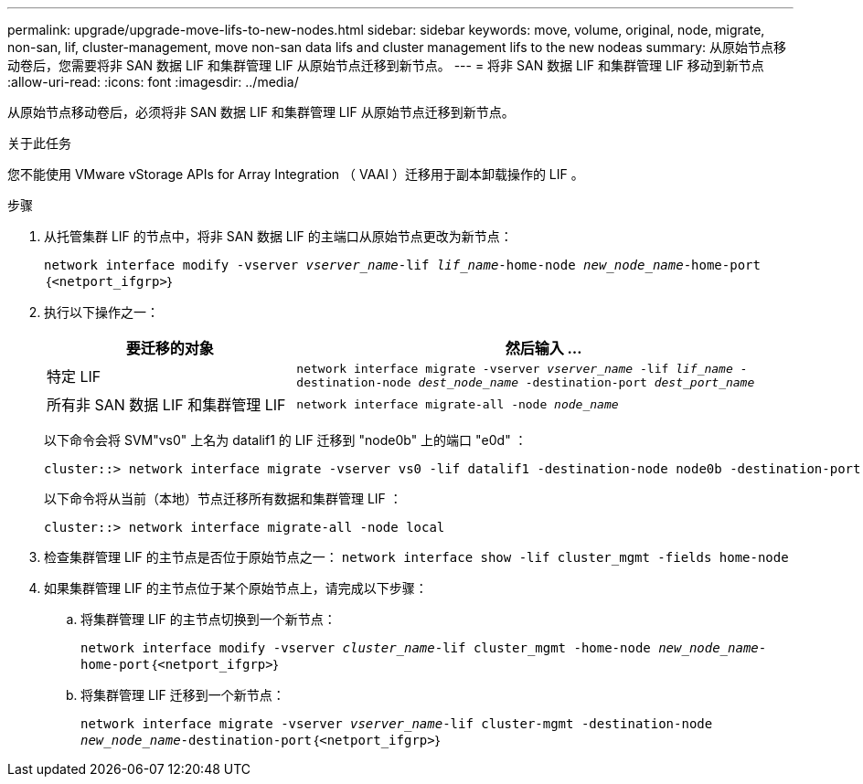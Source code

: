 ---
permalink: upgrade/upgrade-move-lifs-to-new-nodes.html 
sidebar: sidebar 
keywords: move, volume, original, node, migrate, non-san, lif, cluster-management, move non-san data lifs and cluster management lifs to the new nodeas 
summary: 从原始节点移动卷后，您需要将非 SAN 数据 LIF 和集群管理 LIF 从原始节点迁移到新节点。 
---
= 将非 SAN 数据 LIF 和集群管理 LIF 移动到新节点
:allow-uri-read: 
:icons: font
:imagesdir: ../media/


[role="lead"]
从原始节点移动卷后，必须将非 SAN 数据 LIF 和集群管理 LIF 从原始节点迁移到新节点。

.关于此任务
您不能使用 VMware vStorage APIs for Array Integration （ VAAI ）迁移用于副本卸载操作的 LIF 。

.步骤
. 从托管集群 LIF 的节点中，将非 SAN 数据 LIF 的主端口从原始节点更改为新节点：
+
`network interface modify -vserver _vserver_name_-lif _lif_name_-home-node _new_node_name_-home-port｛<netport_ifgrp>｝`

. 执行以下操作之一：
+
[cols="1,2"]
|===
| 要迁移的对象 | 然后输入 ... 


 a| 
特定 LIF
 a| 
`network interface migrate -vserver _vserver_name_ -lif _lif_name_ -destination-node _dest_node_name_ -destination-port _dest_port_name_`



 a| 
所有非 SAN 数据 LIF 和集群管理 LIF
 a| 
`network interface migrate-all -node _node_name_`

|===
+
以下命令会将 SVM"vs0" 上名为 datalif1 的 LIF 迁移到 "node0b" 上的端口 "e0d" ：

+
[listing]
----
cluster::> network interface migrate -vserver vs0 -lif datalif1 -destination-node node0b -destination-port e0d
----
+
以下命令将从当前（本地）节点迁移所有数据和集群管理 LIF ：

+
[listing]
----
cluster::> network interface migrate-all -node local
----
. 检查集群管理 LIF 的主节点是否位于原始节点之一： `network interface show -lif cluster_mgmt -fields home-node`
. 如果集群管理 LIF 的主节点位于某个原始节点上，请完成以下步骤：
+
.. 将集群管理 LIF 的主节点切换到一个新节点：
+
`network interface modify -vserver _cluster_name_-lif cluster_mgmt -home-node _new_node_name_-home-port｛<netport_ifgrp>｝`

.. 将集群管理 LIF 迁移到一个新节点：
+
`network interface migrate -vserver _vserver_name_-lif cluster-mgmt -destination-node _new_node_name_-destination-port｛<netport_ifgrp>｝`




